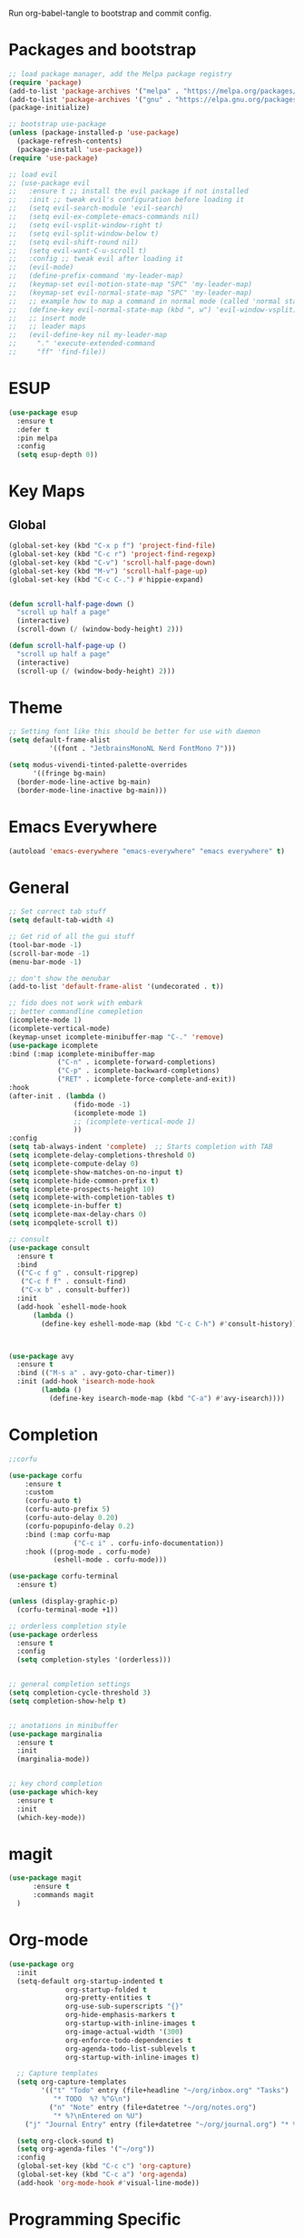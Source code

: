 #+PROPERTY: header-args :tangle init.el

Run org-babel-tangle to bootstrap and commit config.

* Packages and bootstrap 
#+BEGIN_SRC emacs-lisp
  ;; load package manager, add the Melpa package registry
  (require 'package)
  (add-to-list 'package-archives '("melpa" . "https://melpa.org/packages/") t)
  (add-to-list 'package-archives '("gnu" . "https://elpa.gnu.org/packages/") t)
  (package-initialize)

  ;; bootstrap use-package
  (unless (package-installed-p 'use-package)
    (package-refresh-contents)
    (package-install 'use-package))
  (require 'use-package)

  ;; load evil
  ;; (use-package evil
  ;;   :ensure t ;; install the evil package if not installed
  ;;   :init ;; tweak evil's configuration before loading it
  ;;   (setq evil-search-module 'evil-search)
  ;;   (setq evil-ex-complete-emacs-commands nil)
  ;;   (setq evil-vsplit-window-right t)
  ;;   (setq evil-split-window-below t)
  ;;   (setq evil-shift-round nil)
  ;;   (setq evil-want-C-u-scroll t)
  ;;   :config ;; tweak evil after loading it
  ;;   (evil-mode)
  ;;   (define-prefix-command 'my-leader-map)
  ;;   (keymap-set evil-motion-state-map "SPC" 'my-leader-map)
  ;;   (keymap-set evil-normal-state-map "SPC" 'my-leader-map)
  ;;   ;; example how to map a command in normal mode (called 'normal state' in evil)
  ;;   (define-key evil-normal-state-map (kbd ", w") 'evil-window-vsplit)
  ;;   ;; insert mode
  ;;   ;; leader maps
  ;;   (evil-define-key nil my-leader-map
  ;;     "." 'execute-extended-command
  ;;     "ff" 'find-file))

#+END_SRC

#+RESULTS:
: use-package
* ESUP
#+begin_src emacs-lisp
  (use-package esup
    :ensure t
    :defer t
    :pin melpa
    :config
    (setq esup-depth 0))
#+end_src

#+RESULTS:
: t

* Key Maps
** Global
#+BEGIN_SRC emacs-lisp
  (global-set-key (kbd "C-x p f") 'project-find-file)
  (global-set-key (kbd "C-c r") 'project-find-regexp)
  (global-set-key (kbd "C-v") 'scroll-half-page-down)
  (global-set-key (kbd "M-v") 'scroll-half-page-up)
  (global-set-key (kbd "C-c C-.") #'hippie-expand)
  

  (defun scroll-half-page-down ()
    "scroll up half a page"
    (interactive)
    (scroll-down (/ (window-body-height) 2)))

  (defun scroll-half-page-up ()
    "scroll up half a page"
    (interactive)
    (scroll-up (/ (window-body-height) 2)))
#+END_SRC

#+RESULTS:
: scroll-half-page-up

* Theme
#+BEGIN_SRC emacs-lisp
  ;; Setting font like this should be better for use with daemon
  (setq default-frame-alist
            '((font . "JetbrainsMonoNL Nerd FontMono 7")))

  (setq modus-vivendi-tinted-palette-overrides
        '((fringe bg-main)
  	(border-mode-line-active bg-main)
  	(border-mode-line-inactive bg-main)))

#+END_SRC

* Emacs Everywhere
#+BEGIN_SRC emacs-lisp
  (autoload 'emacs-everywhere "emacs-everywhere" "emacs everywhere" t)
#+END_SRC

#+RESULTS:
: emacs-everywhere

* General
#+BEGIN_SRC emacs-lisp
  ;; Set correct tab stuff
  (setq default-tab-width 4)

  ;; Get rid of all the gui stuff
  (tool-bar-mode -1)
  (scroll-bar-mode -1)
  (menu-bar-mode -1)

  ;; don't show the menubar
  (add-to-list 'default-frame-alist '(undecorated . t))

  ;; fido does not work with embark
  ;; better commandline comepletion
  (icomplete-mode 1)
  (icomplete-vertical-mode)
  (keymap-unset icomplete-minibuffer-map "C-." 'remove)
  (use-package icomplete
  :bind (:map icomplete-minibuffer-map
              ("C-n" . icomplete-forward-completions)
              ("C-p" . icomplete-backward-completions)
              ("RET" . icomplete-force-complete-and-exit))
  :hook
  (after-init . (lambda ()
                  (fido-mode -1)
                  (icomplete-mode 1)
                  ;; (icomplete-vertical-mode 1)
                  ))
  :config
  (setq tab-always-indent 'complete)  ;; Starts completion with TAB
  (setq icomplete-delay-completions-threshold 0)
  (setq icomplete-compute-delay 0)
  (setq icomplete-show-matches-on-no-input t)
  (setq icomplete-hide-common-prefix t)
  (setq icomplete-prospects-height 10)
  (setq icomplete-with-completion-tables t)
  (setq icomplete-in-buffer t)
  (setq icomplete-max-delay-chars 0)
  (setq icompqlete-scroll t))

  ;; consult
  (use-package consult
    :ensure t
    :bind
    (("C-c f g" . consult-ripgrep)
     ("C-c f f" . consult-find)
     ("C-x b" . consult-buffer))
    :init
    (add-hook `eshell-mode-hook
  	    (lambda ()
  	      (define-key eshell-mode-map (kbd "C-c C-h") #'consult-history))))



  (use-package avy
    :ensure t
    :bind (("M-s a" . avy-goto-char-timer))
    :init (add-hook 'isearch-mode-hook
  		  (lambda ()
  		    (define-key isearch-mode-map (kbd "C-a") #'avy-isearch))))

#+END_SRC

#+RESULTS:
: avy-goto-char-timer

* Completion
#+begin_src emacs-lisp
  ;;corfu

  (use-package corfu
      :ensure t
      :custom
      (corfu-auto t)
      (corfu-auto-prefix 5)
      (corfu-auto-delay 0.20)
      (corfu-popupinfo-delay 0.2)
      :bind (:map corfu-map
                  ("C-c i" . corfu-info-documentation))
      :hook ((prog-mode . corfu-mode)
             (eshell-mode . corfu-mode)))

  (use-package corfu-terminal
    :ensure t)

  (unless (display-graphic-p)
    (corfu-terminal-mode +1))

  ;; orderless completion style 
  (use-package orderless
    :ensure t
    :config
    (setq completion-styles '(orderless)))


  ;; general completion settings 
  (setq completion-cycle-threshold 3)
  (setq completion-show-help t)


  ;; anotations in minibuffer
  (use-package marginalia
    :ensure t
    :init
    (marginalia-mode))


  ;; key chord completion
  (use-package which-key
    :ensure t
    :init
    (which-key-mode))
#+end_src

#+RESULTS:

* magit
#+begin_src emacs-lisp
    (use-package magit
          :ensure t
          :commands magit
      )
#+end_src

#+RESULTS:

* Org-mode
#+begin_src emacs-lisp
  (use-package org
    :init
    (setq-default org-startup-indented t
                org-startup-folded t 
                org-pretty-entities t
                org-use-sub-superscripts "{}"
                org-hide-emphasis-markers t
                org-startup-with-inline-images t
                org-image-actual-width '(300)
                org-enforce-todo-dependencies t
                org-agenda-todo-list-sublevels t
                org-startup-with-inline-images t)

    ;; Capture templates 
    (setq org-capture-templates
          '(("t" "Todo" entry (file+headline "~/org/inbox.org" "Tasks")
             "* TODO  %? %^G\n")
            ("n" "Note" entry (file+datetree "~/org/notes.org")
             "* %?\nEntered on %U")
  	  ("j" "Journal Entry" entry (file+datetree "~/org/journal.org") "* %T %?")))
    
    (setq org-clock-sound t)
    (setq org-agenda-files '("~/org"))
    :config
    (global-set-key (kbd "C-c c") 'org-capture)
    (global-set-key (kbd "C-c a") 'org-agenda)
    (add-hook 'org-mode-hook #'visual-line-mode))

#+end_src

#+RESULTS:
: t
* Programming Specific
** haskell
#+begin_src emacs-lisp

  (autoload 'haskell-mode "haskell-mode" "haskell mode." t)
  (add-hook 'haskell-mode-hook
  	  (lambda ()
  	    (electric-pair-local-mode -1)))

#+end_src

#+RESULTS:
| #[nil ((electric-pair-local-mode -1)) nil] | haskell-indentation-mode | interactive-haskell-mode |

** elisp
#+begin_src emacs-lisp
  (add-hook 'emacs-lisp-mode-hook (lambda ()
  				  (electric-pair-local-mode -1) ;; electric pair mode is hella annoying for edditing lisp
  				  (define-key emacs-lisp-mode-map (kbd "M-.") 'find-function-at-point)))
#+end_src

* Action Alist
** display-buffer-alist
*** Eshell 
#+begin_src emacs-lisp
  (add-to-list 'display-buffer-alist
               '("\\*eshell\\*"
                 (display-buffer-reuse-window)
                 (display-buffer-below-selected)
                 (window-height . 12)
                 ))

#+end_src

#+RESULTS:
| \*eshell\* | (display-buffer-reuse-window)                  | (display-buffer-below-selected) | (window-height . 12)            |                      |
| \*eshell\* | (setq switch-to-buffer-obey-display-actions t) | (display-buffer-reuse-window)   | (display-buffer-below-selected) | (window-height . 12) |

* Email
#+begin_src emacs-lisp
  (use-package mu4e
    :ensure nil
    :commands mu4e
    :load-path "/usr/share/emacs/site-lisp/mu4e/"
    ;; :defer 20 Wait until 20 seconds after startup
    :config

    ;; This is set to 't' to avoid mail syncing issues when using mbsync
    (setq mu4e-change-filenames-when-moving t)

    ;; Refresh mail using isync every 10 minutes
    (setq mu4e-update-interval (* 10 60))
    (setq mu4e-get-mail-command "mbsync -a")
    (setq mu4e-maildir "~/Mail")

    (setq mu4e-drafts-folder "/[Gmail]/Drafts")
    (setq mu4e-sent-folder   "/[Gmail]/Sent Mail")
    (setq mu4e-refile-folder "/[Gmail]/All Mail")
    (setq mu4e-trash-folder  "/[Gmail]/Trash")
    (setq smtpmail-stream-type 'starttls)
    (setq user-mail-address "ameier42@gmail.com")
    (setq user-full-name "Alex Meier")
    (setq smtpmail-default-smtp-server "smtp.gmail.com")
    (setq smtpmail-smtp-server "smtp.gmail.com")
    (setq smtpmail-smtp-service 587)
    (setq message-send-mail-function 'smtpmail-send-it)
    (auth-source-pass-enable)
    (setq auth-sources '(password-store))
    (setq auth-source-debug t)
    (setq auth-source-do-cache nil)
    (setq mail-user-agent 'mu4e-user-agent)
    (setq mu4e-user-mail-address-list '("ameier42@gmail.com"))
    (setq smtpmail-cred-user "ameier42@gmail.com")
    (make-mu4e-context
     :name "gmail"
     :match-func
     (lambda (msg)
       (when msg
         (string-prefix-p "~/Mail"(mu4e-message-field msg :maildir))))
     :vars '((user-mail-address . "ameier42@gmail.com")
             (user-full-name . "Alex Meier")
  	   (smtpmail-cred-user . "ameier42@gmail.com")
             (smtpmail-smtp-server . "smtp.gmail.com")
             (smtpmail-stream-type . 'starttls)
             (smtpmail-smtp-service . 587)
             (mu4e-drafts-folder . "~/Mail/[Gmail]/Drafts")
             (mu4e-sent-folder . "~/Mail/[Gmail]/Sent Mail")
             (mu4e-refile-folder . "~/Mail/[Gmail]/All Mail")
             (mu4e-trash-folder . "~/Mail/[Gmail]/Trash")))


    ;; Configure the function to use for sending mail
    (setq message-send-mail-function 'smtpmail-send-it))



#+end_src

#+RESULTS:
: smtpmail-send-it
* Embark

- This one is probably temporary. Pulled directly from their help doc so I don't fully get it yet
  #+begin_src emacs-lisp
    (use-package embark
      :ensure t

      :bind
      (("C-." . embark-act)         ;; pick some comfortable binding
       ("C-;" . embark-dwim)        ;; good alternative: M-.
       ("C-h B" . embark-bindings)) ;; alternative for `describe-bindings'

      :init

      ;; Optionally replace the key help with a completing-read interface
      (setq prefix-help-command #'embark-prefix-help-command)

      ;; Show the Embark target at point via Eldoc. You may adjust the
      ;; Eldoc strategy, if you want to see the documentation from
      ;; multiple providers. Beware that using this can be a little
      ;; jarring since the message shown in the minibuffer can be more
      ;; than one line, causing the modeline to move up and down:


      ;; (add-hook 'eldoc-documentation-functions #'embark-eldoc-first-target)
      ;; (setq eldoc-documentation-strategy #'eldoc-documentation-compose-eagerly)

      ;; Add Embark to the mouse context menu. Also enable `context-menu-mode'.
      ;; (context-menu 1)
      ;; (add-hook 'context-menu-functions #'embark-context-menu 100)

      :config

      ;; Hide the mode line of the Embark live/completions buffers
      (add-to-list 'display-buffer-alist
                   '("\\`\\*Embark Collect \\(Live\\|Completions\\)\\*"
                     nil
                     (window-parameters (mode-line-format . none)))))

         ;; Consult users will also want the embark-consult package.
    (use-package embark-consult
      :ensure t ; only need to install it, embark loads it after consult if found
      :hook
      (embark-collect-mode . consult-preview-at-point-mode))
  #+end_src

* eshell
#+begin_src emacs-lisp
  (defun my-term-handle-exit (&optional process-name msg)
    (kill-buffer))

  (advice-add 'term-handle-exit :after 'my-term-handle-exit)


#+end_src

#+RESULTS:
* start
#+begin_src emacs-lisp

  ;; Start server if not started
  ;; (load "server")
  ;; (unless (server-running-p) (server-start))

  (setq custom-file (concat user-emacs-directory "custom.el"))
  (when (file-exists-p custom-file)
    (load custom-file))
#+end_src

#+RESULTS:
: t

** Path
#+begin_src emacs-lisp
  (use-package exec-path-from-shell
    :ensure t
    :defer t)
#+end_src

#+RESULTS:

